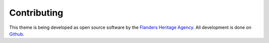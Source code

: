 Contributing
============

This theme is being developed as open source software by the 
`Flanders Heritage Agency <https://www.onroerenderfgoed.be>`_. All development 
is done on `Github <https://github.com/OnroerendErfgoed/oe-sphinx-theme>`_.
